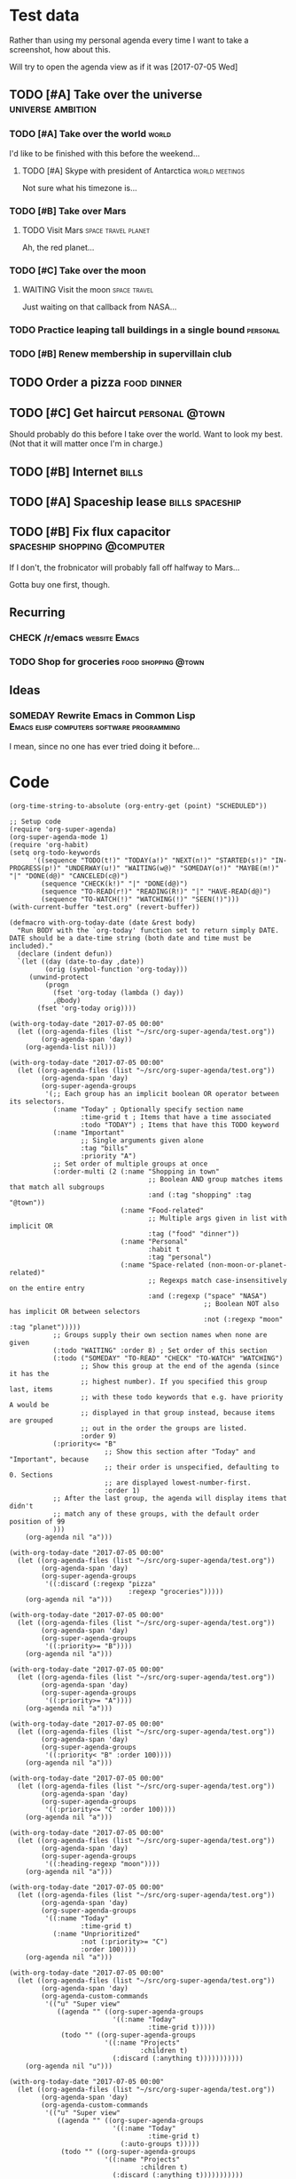* Test data

Rather than using my personal agenda every time I want to take a screenshot, how about this.

Will try to open the agenda view as if it was [2017-07-05 Wed]

** TODO [#A] Take over the universe                       :universe:ambition:
DEADLINE: <2017-07-15 Sat -1m>
:PROPERTIES:
:agenda-group: plans
:END:
*** TODO [#A] Take over the world                                     :world:
    DEADLINE: <2017-07-07 Fri>

 I'd like to be finished with this before the weekend...

**** TODO [#A] Skype with president of Antarctica            :world:meetings:
     SCHEDULED: <2017-07-05 Wed 21:00>

  Not sure what his timezone is...
*** TODO [#B] Take over Mars
**** TODO Visit Mars                                    :space:travel:planet:
     DEADLINE: <2017-09-20 Wed -3m>

  Ah, the red planet...
*** TODO [#C] Take over the moon
**** WAITING Visit the moon                                    :space:travel:
     DEADLINE: <2017-08-27 Sun -2m>
  :LOGBOOK:
  -  State "WAITING"    from              [2017-07-24 Mon 19:01]
  :END:

  Just waiting on that callback from NASA...
*** TODO Practice leaping tall buildings in a single bound         :personal:
    SCHEDULED: <2017-07-05 Wed +2d>
    :PROPERTIES:
    :STYLE:    habit
    :END:
*** TODO [#B] Renew membership in supervillain club
    DEADLINE: <2017-07-10 Mon -1w>

** TODO Order a pizza                                          :food:dinner:
SCHEDULED: <2017-07-05 Wed 18:00>

** TODO [#C] Get haircut                                     :personal:@town:
SCHEDULED: <2017-07-05 Wed>

Should probably do this before I take over the world.  Want to look my best.  (Not that it will matter once I'm in charge.)

** TODO [#B] Internet                                                :bills:
DEADLINE: <2017-07-21 Fri -1m>

** TODO [#A] Spaceship lease                               :bills:spaceship:
DEADLINE: <2017-08-01 Tue -1m>
:PROPERTIES:
:agenda-group: bills
:END:

** TODO [#B] Fix flux capacitor               :spaceship:shopping:@computer:
SCHEDULED: <2017-07-05 Wed>

If I don't, the frobnicator will probably fall off halfway to Mars...

Gotta buy one first, though.

** Recurring
:PROPERTIES:
:agenda-group: recurring
:END:
*** CHECK /r/emacs                                            :website:Emacs:
    DEADLINE: <2017-07-05 Wed +1w>
*** TODO Shop for groceries                             :food:shopping:@town:
    SCHEDULED: <2017-07-05 Wed +1w>
** Ideas
*** SOMEDAY Rewrite Emacs in Common Lisp :Emacs:elisp:computers:software:programming:
    SCHEDULED: <2017-07-05 Wed>
    :LOGBOOK:
    -  State "SOMEDAY"    from "MAYBE"      [2017-07-24 Mon 18:59]
    -  State "MAYBE"      from              [2017-07-24 Mon 18:58]
    :END:

    I mean, since no one has ever tried doing it before...

* Code

#+BEGIN_SRC elisp
(org-time-string-to-absolute (org-entry-get (point) "SCHEDULED"))
#+END_SRC

  #+BEGIN_SRC elisp :results none
  ;; Setup code
  (require 'org-super-agenda)
  (org-super-agenda-mode 1)
  (require 'org-habit)
  (setq org-todo-keywords
        '((sequence "TODO(t!)" "TODAY(a!)" "NEXT(n!)" "STARTED(s!)" "IN-PROGRESS(p!)" "UNDERWAY(u!)" "WAITING(w@)" "SOMEDAY(o!)" "MAYBE(m!)" "|" "DONE(d@)" "CANCELED(c@)")
          (sequence "CHECK(k!)" "|" "DONE(d@)")
          (sequence "TO-READ(r!)" "READING(R!)" "|" "HAVE-READ(d@)")
          (sequence "TO-WATCH(!)" "WATCHING(!)" "SEEN(!)")))
  (with-current-buffer "test.org" (revert-buffer))

  (defmacro with-org-today-date (date &rest body)
    "Run BODY with the `org-today' function set to return simply DATE.
  DATE should be a date-time string (both date and time must be included)."
    (declare (indent defun))
    `(let ((day (date-to-day ,date))
           (orig (symbol-function 'org-today)))
       (unwind-protect
           (progn
             (fset 'org-today (lambda () day))
             ,@body)
         (fset 'org-today orig))))
  #+END_SRC

  #+BEGIN_SRC elisp
    (with-org-today-date "2017-07-05 00:00"
      (let ((org-agenda-files (list "~/src/org-super-agenda/test.org"))
            (org-agenda-span 'day))
        (org-agenda-list nil)))

    (with-org-today-date "2017-07-05 00:00"
      (let ((org-agenda-files (list "~/src/org-super-agenda/test.org"))
            (org-agenda-span 'day)
            (org-super-agenda-groups
             '(;; Each group has an implicit boolean OR operator between its selectors.
               (:name "Today" ; Optionally specify section name
                      :time-grid t ; Items that have a time associated
                      :todo "TODAY") ; Items that have this TODO keyword
               (:name "Important"
                      ;; Single arguments given alone
                      :tag "bills"
                      :priority "A")
               ;; Set order of multiple groups at once
               (:order-multi (2 (:name "Shopping in town"
                                       ;; Boolean AND group matches items that match all subgroups
                                       :and (:tag "shopping" :tag "@town"))
                                (:name "Food-related"
                                       ;; Multiple args given in list with implicit OR
                                       :tag ("food" "dinner"))
                                (:name "Personal"
                                       :habit t
                                       :tag "personal")
                                (:name "Space-related (non-moon-or-planet-related)"
                                       ;; Regexps match case-insensitively on the entire entry
                                       :and (:regexp ("space" "NASA")
                                                     ;; Boolean NOT also has implicit OR between selectors
                                                     :not (:regexp "moon" :tag "planet")))))
               ;; Groups supply their own section names when none are given
               (:todo "WAITING" :order 8) ; Set order of this section
               (:todo ("SOMEDAY" "TO-READ" "CHECK" "TO-WATCH" "WATCHING")
                      ;; Show this group at the end of the agenda (since it has the
                      ;; highest number). If you specified this group last, items
                      ;; with these todo keywords that e.g. have priority A would be
                      ;; displayed in that group instead, because items are grouped
                      ;; out in the order the groups are listed.
                      :order 9)
               (:priority<= "B"
                            ;; Show this section after "Today" and "Important", because
                            ;; their order is unspecified, defaulting to 0. Sections
                            ;; are displayed lowest-number-first.
                            :order 1)
               ;; After the last group, the agenda will display items that didn't
               ;; match any of these groups, with the default order position of 99
               )))
        (org-agenda nil "a")))

    (with-org-today-date "2017-07-05 00:00"
      (let ((org-agenda-files (list "~/src/org-super-agenda/test.org"))
            (org-agenda-span 'day)
            (org-super-agenda-groups
             '((:discard (:regexp "pizza"
                                  :regexp "groceries")))))
        (org-agenda nil "a")))

    (with-org-today-date "2017-07-05 00:00"
      (let ((org-agenda-files (list "~/src/org-super-agenda/test.org"))
            (org-agenda-span 'day)
            (org-super-agenda-groups
             '((:priority>= "B"))))
        (org-agenda nil "a")))

    (with-org-today-date "2017-07-05 00:00"
      (let ((org-agenda-files (list "~/src/org-super-agenda/test.org"))
            (org-agenda-span 'day)
            (org-super-agenda-groups
             '((:priority>= "A"))))
        (org-agenda nil "a")))

    (with-org-today-date "2017-07-05 00:00"
      (let ((org-agenda-files (list "~/src/org-super-agenda/test.org"))
            (org-agenda-span 'day)
            (org-super-agenda-groups
             '((:priority< "B" :order 100))))
        (org-agenda nil "a")))

    (with-org-today-date "2017-07-05 00:00"
      (let ((org-agenda-files (list "~/src/org-super-agenda/test.org"))
            (org-agenda-span 'day)
            (org-super-agenda-groups
             '((:priority<= "C" :order 100))))
        (org-agenda nil "a")))

    (with-org-today-date "2017-07-05 00:00"
      (let ((org-agenda-files (list "~/src/org-super-agenda/test.org"))
            (org-agenda-span 'day)
            (org-super-agenda-groups
             '((:heading-regexp "moon"))))
        (org-agenda nil "a")))

    (with-org-today-date "2017-07-05 00:00"
      (let ((org-agenda-files (list "~/src/org-super-agenda/test.org"))
            (org-agenda-span 'day)
            (org-super-agenda-groups
             '((:name "Today"
                      :time-grid t)
               (:name "Unprioritized"
                      :not (:priority>= "C")
                      :order 100))))
        (org-agenda nil "a")))

    (with-org-today-date "2017-07-05 00:00"
      (let ((org-agenda-files (list "~/src/org-super-agenda/test.org"))
            (org-agenda-span 'day)
            (org-agenda-custom-commands
             '(("u" "Super view"
                ((agenda "" ((org-super-agenda-groups
                              '((:name "Today"
                                       :time-grid t)))))
                 (todo "" ((org-super-agenda-groups
                            '((:name "Projects"
                                     :children t)
                              (:discard (:anything t)))))))))))
        (org-agenda nil "u")))

    (with-org-today-date "2017-07-05 00:00"
      (let ((org-agenda-files (list "~/src/org-super-agenda/test.org"))
            (org-agenda-span 'day)
            (org-agenda-custom-commands
             '(("u" "Super view"
                ((agenda "" ((org-super-agenda-groups
                              '((:name "Today"
                                       :time-grid t)
                                (:auto-groups t)))))
                 (todo "" ((org-super-agenda-groups
                            '((:name "Projects"
                                     :children t)
                              (:discard (:anything t)))))))))))
        (org-agenda nil "u")))

    (cl-defmacro org-super-agenda--map-children (&key test any)
      "Return TEST mapped across child entries of entry at point, if it has any.  If ANY is non-nil, return as soon as TEST returns non-nil."
      (declare (indent defun))
      (org-with-gensyms (tree-start tree-end result)
        `(let ((,tree-start (point))
               ,tree-end)
           (when (org-goto-first-child)
             (goto-char ,tree-start)
             ,(when any
                `(save-excursion
                   (setq ,tree-end (org-end-of-subtree))))
             (cdr (org-map-entries (lambda ()
                                     (let ((,result ,test))
                                       ,(when any
                                          `(when ,result
                                             (setq org-map-continue-from ,tree-end)))
                                       ,result))
                                   nil 'tree))))))

    (org-super-agenda--map-children
      :test (org-entry-is-todo-p))

    (with-org-today-date "2017-07-05 00:00"
      (let ((org-agenda-files (list "~/src/org-super-agenda/test.org"))
            (org-agenda-span 'day)
            (org-super-agenda-groups
             '((:name "Items with child TODOs"
                      :children todo))))
        (org-agenda nil "a")))

    (with-org-today-date "2017-07-05 00:00"
      (let ((org-agenda-files (list "~/src/org-super-agenda/test.org"))
            (org-agenda-span 'day)
            (org-super-agenda-groups
             '((:name "Items with child TODOs"
                      :children "CHECK"))))
        (org-agenda nil "a")))

    (with-org-today-date "2017-07-05 00:00"
      (let ((org-agenda-files (list "~/src/org-super-agenda/test.org"))
            (org-agenda-span 'day)
            (org-agenda-custom-commands
             '(("u" "Super view"
                ((agenda "" ((org-super-agenda-groups
                              '((:name "Today"
                                       :time-grid t
                                       :scheduled today
                                       :deadline today)))))
                 (todo "" ((org-super-agenda-groups
                            '((:name "Projects"
                                     :children t)
                              (:discard (:anything t)))))))))))
        (org-agenda nil "u")))

    (with-org-today-date "2017-07-05 00:00"
      (let ((org-agenda-files (list "~/src/org-super-agenda/test.org"))
            (org-agenda-span 'day)
            (org-agenda-custom-commands
             '(("u" "Super view"
                ((agenda "" ((org-super-agenda-groups
                              '((:name "Today"
                                       :time-grid today)))))
                 (todo "" ((org-super-agenda-groups
                            '((:name "Projects"
                                     :children t)
                              (:discard (:anything t)))))))))))
        (org-agenda nil "u")))

    (with-org-today-date "2017-07-05 00:00"
      (let ((org-agenda-files (list "~/src/org-super-agenda/test.org"))
            (org-agenda-span 'day)
            (org-agenda-custom-commands
             '(("u" "Super view"
                ((agenda "" ((org-super-agenda-groups
                              '((:name "Schedule"
                                       :time-grid t
                                       :date today)
                                (:name "Due today"
                                       :deadline today)
                                (:name "Due soon"
                                       :deadline t)))))
                 (todo "" ((org-agenda-overriding-header "")
                           (org-super-agenda-groups
                            '((:name "Projects"
                                     :children t)
                              (:discard (:anything t)))))))))))
        (org-agenda nil "u")))

    (with-org-today-date "2017-07-05 00:00"
      (let ((org-agenda-files (list "~/src/org-super-agenda/test.org"))
            (org-agenda-span 'day)
            (org-super-agenda-groups
             '((:name "Schedule"
                      :time-grid t)
               (:name "Today"
                      :scheduled today)
               (:name "Habits"
                      :habit t)
               (:name "Due today"
                      :deadline today)
               (:name "Overdue"
                      :deadline past)
               (:name "Due soon"
                      :deadline future)
               (:name "Unimportant"
                      :todo ("SOMEDAY" "MAYBE" "CHECK" "TO-READ" "TO-WATCH")
                      :order 100)
               (:name "Waiting..."
                      :todo "WAITING"
                      :order 98)
               (:name "Scheduled earlier"
                      :scheduled past))))
        (org-agenda nil "a")))

    (with-org-today-date "2017-07-05 00:00"
      (let ((org-agenda-files (list "~/src/org-super-agenda/test.org"))
            (org-agenda-span 'day)
            (org-super-agenda-groups
             '((:scheduled (before "2017-07-06")))))
        (org-agenda nil "a")))
#+END_SRC

#+BEGIN_SRC elisp

  (with-org-today-date "2017-07-05 00:00"
    (let ((org-super-agenda-groups
           '((:todo "WAITING")))
          (org-agenda-files (list "~/src/org-super-agenda/test.org")))
      (org-todo-list)))

  (with-org-today-date "2017-07-05 00:00"
    (let ((org-super-agenda-groups
           '((:todo "SOMEDAY")))
          (org-agenda-files (list "~/src/org-super-agenda/test.org")))
      (org-tags-view nil "Emacs")))

  (with-org-today-date "2017-07-05 00:00"
    (let ((org-super-agenda-groups
           '((:todo "CHECK")))
          (org-agenda-files (list "~/src/org-super-agenda/test.org")))
;; org-search-view doesn't seem to set the todo-state property, so the matcher doesn't work
      (org-search-view nil "Emacs")))

  (with-org-today-date "2017-07-05 00:00"
    (let ((org-super-agenda-groups
           '((:regexp ("moon" "mars"))))
          (org-agenda-files (list "~/src/org-super-agenda/test.org")))
      (org-search-view nil "space")))

  (with-org-today-date "2017-07-05 00:00"
    (let ((org-super-agenda-groups
           '((:todo "SOMEDAY")))
          (org-agenda-files (list "~/src/org-super-agenda/test.org")))
      (org-agenda-list nil nil 'day)))

#+END_SRC

** Auto grouping


#+BEGIN_SRC elisp
  (with-org-today-date "2017-07-05 00:00"
    (let ((org-super-agenda-groups
           '((:auto-groups t)))
          (org-agenda-files (list "~/src/org-super-agenda/test.org")))
      (org-agenda-list nil nil 'day)))
#+END_SRC

** Misc

*** let-plist

I don't need this right now, but it might come in handy here or elsewhere.

#+BEGIN_SRC elisp
  (defmacro osa/let-plist (keys plist &rest body)
    "`cl-destructuring-bind' without the boilerplate for plists."
    ;; See https://emacs.stackexchange.com/q/22542/3871

    ;; I really don't understand why Emacs doesn't have this already.
    ;; So many things come close to it: pcase, pcase-let, map-let,
    ;; cl-destructuring-bind, -let...but none of them let you simply
    ;; bind all the values of a plist to variables with the same name as
    ;; their keys. You always have to type the name of the key twice.

    ;; For example, compare these two forms:

    ;; (-let (((&keys :from from :to to :date date :subject subject) email))
    ;;   (list from to date subject))

    ;; (osa/let-plist (:from :to :date :subject) email
    ;;   (list from to date subject))

    ;; Now, sure, sometimes you need to bind values to differently named
    ;; variables. But when you don't, I know which one I prefer.
    (declare (indent defun))
    (setq keys (cl-loop for key in keys
                        collect (intern (replace-regexp-in-string (rx bol ":") ""
                                                                  (symbol-name key)))))
    `(cl-destructuring-bind
         (&key ,@keys &allow-other-keys)
         ,plist
       ,@body))
#+END_SRC
